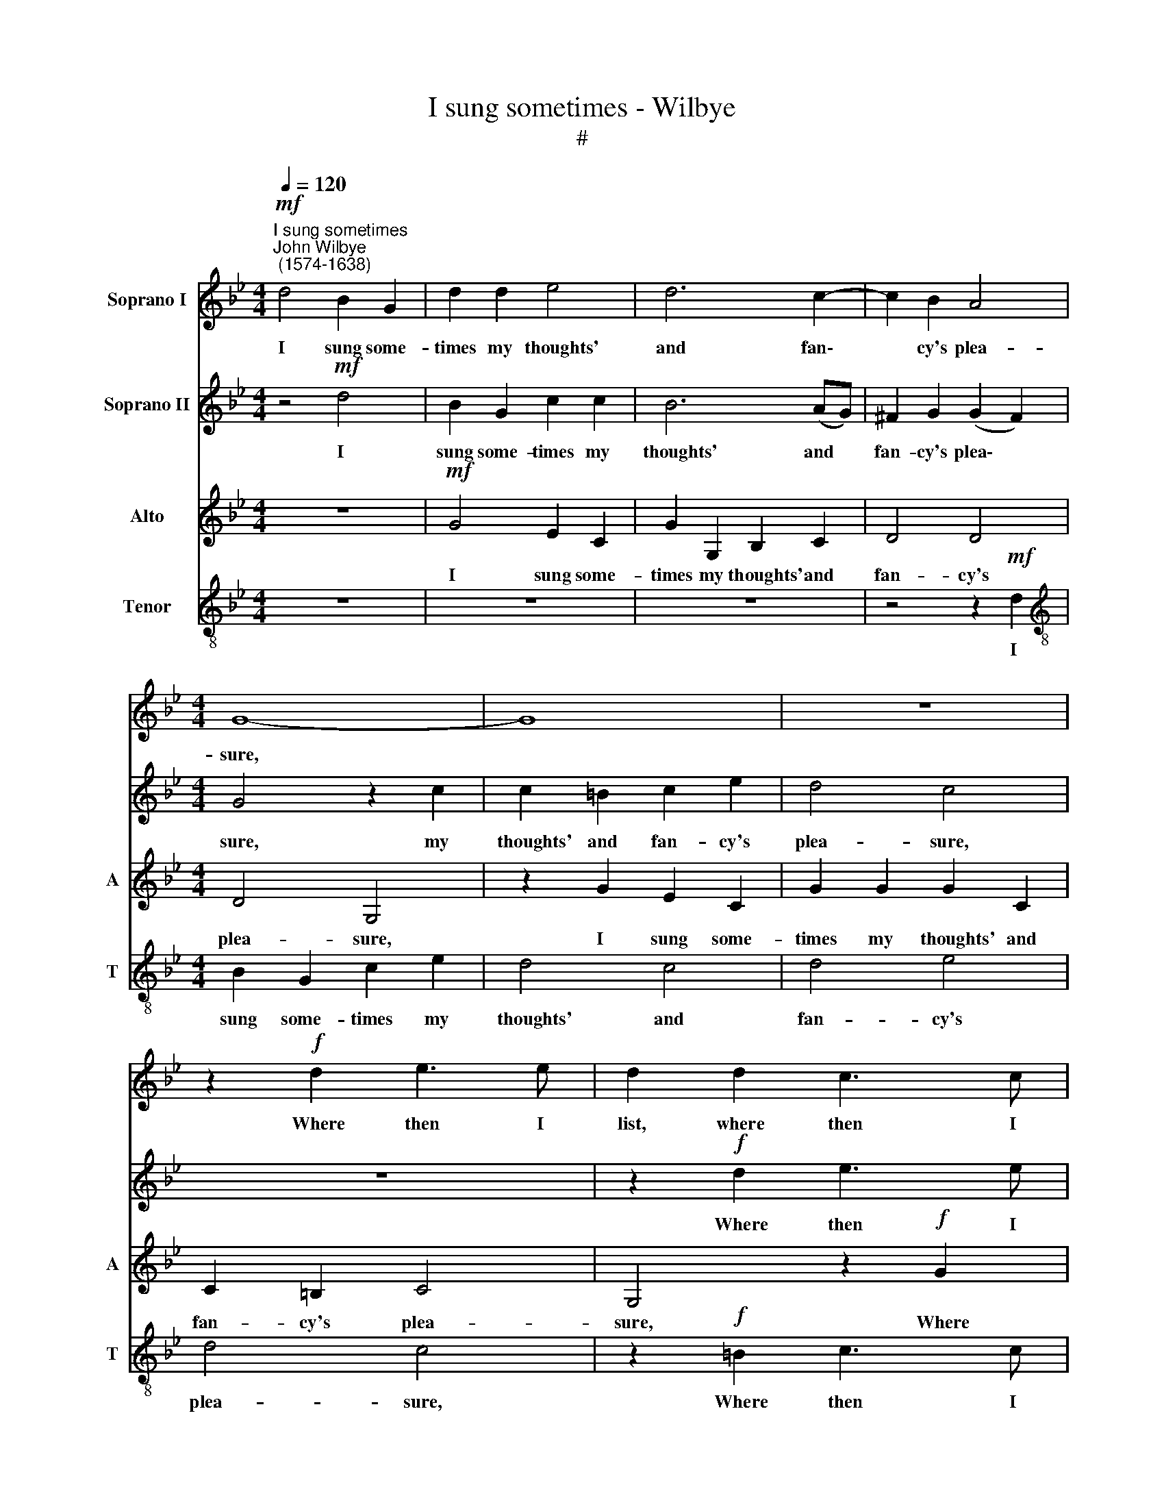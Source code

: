 X:1
T:I sung sometimes - Wilbye
T:#
%%score 1 2 3 4
L:1/8
Q:1/4=120
M:4/4
K:Bb
V:1 treble nm="Soprano I"
V:2 treble nm="Soprano II"
V:3 treble nm="Alto" snm="A"
V:4 treble-8 nm="Tenor" snm="T"
V:1
"^I sung sometimes""^John Wilbye\n (1574-1638)"!mf! d4 B2 G2 | d2 d2 e4 | d6 c2- | c2 B2 A4 | %4
w: I sung some-|times my thoughts'|and fan\-|* cy's plea-|
[M:4/4] G8- | G8 | z8 | z2!f! d2 e3 e | d2 d2 c3 c | B2 B2 B3 c | d2 d2 g2 (fe) | d2 c2 d4 | %12
w: sure,|||Where then I|list, where then I|list, where then I|list or time serv'd *|best and lei-|
 c4!p! G4 | A6 G2 | F4 G4 | A8 | =B4 (d4- | d2 c2) c4- | c4 (=B2 A2) | =B4"^cresc." c4 | c4 c4 | %21
w: sure, While|Daph- ne|did in-|vite|me To|* * sup\-|* per *|once, and|drank to|
 c6 c2 | d8 | =e6!f! c2 | c4 z2!p! =B2 | A2 G2 (G2 ^F2) | G6 G2 | =B2 d2 (cBcB) | A2 _B2 A4 | %29
w: me to|spite|me. I|smil'd, yet|still did doubt *|her, yet|still did doubt, * * *|still did doubt|
 G2!f! d2 g3 f | =e2 d2 c2 =B2 | c2 g2 g3 f | =e2 d2 c2 (=BA) | G4 A4 | G8- | G8 | A4!p! c4 | %37
w: her, And drank where|she had drank be-|fore, and drank where|she had drank be\- *|fore to|flout||her. But|
 d4 =e4 | f4 =e4- | e4 d4- | d4 ^c4 | z4 z2"^cresc." =e2 | f3 c d2 c2 | B2 G2 z4 | z2 d2 g3 d | %45
w: oh while|I did|* eye|* her,|but|Oh while I did|eye her,|but oh while|
 e2 d2 B2 G2 | z4 z2 d2 | d3 A B2 A2 | F2 D2 d2 f2- | f2 c2 d2 e2 | d8 | d8 | z8 | z4 z2!f! d2 | %54
w: I did eye her,|but|oh while I did|eye her, but oh|* while I did|eye|her,||Mine|
 d2 =e2 f3 f | _e4 d2 (c2- | c2 B2) A4 | =B8 |!p! c8 | c6 _B2 | A4 G4 | (F2 G2) A2 A2 | A4 A4- | %63
w: eyes drank love, my|lips drank burn\-|* * ing|fire,|but|oh while|I did|eye * her, did|eye her,|
 A4 z2"^cresc." =e2 | f3 c d2 c2 | A2 F2 z4 | z2 d2 g3 d | _e2 d2 B2 G2 | z4 z2 B2 | d3 A B2 A2 | %70
w: * but|oh while I did|eye her,|but oh while|I did eye her,|but|oh while I did|
 =F2 D2 z4 | z4 F4 | F2 G2 (AB c2- | c2) B2 A4 | G8 | z8 | z2!f! G2 G2 A2 | B3 B[Q:1/4=118] A4 | %78
w: eye her,|but|oh while I * *|* did eye|her,||Mine eyes drank|love, my lips|
[Q:1/4=114] G4[Q:1/4=111] ^F2[Q:1/4=109] G2 |[Q:1/4=107] (A2[Q:1/4=105] G4)[Q:1/4=102] ^F2 | %80
w: drank burn- ing,|burn\- * ing|
[Q:1/4=102] G16 |] %81
w: fire.|
V:2
 z4!mf! d4 | B2 G2 c2 c2 | B6 (AG) | ^F2 G2 (G2 F2) |[M:4/4] G4 z2 c2 | c2 =B2 c2 e2 | d4 c4 | z8 | %8
w: I|sung some- times my|thoughts' and *|fan- cy's plea\- *|sure, my|thoughts' and fan- cy's|plea- sure,||
 z2!f! d2 e3 e | d2 d2 g3 g | f2 f2 e2 (dc) | =B2 c2 (c2 B2) | c4 z2!p! c2 | c4 c4 | d6 d2 | d8 | %16
w: Where then I|list, where then I|list or time serv'd *|best and lei\- *|sure, While|Daph- ne|did in-|vite|
 d4 g4- | g4 f4- | f4 =e4 | d4 z2"^cresc." c2 | A6 G2 | A3 B (c4- | c2 =BA B4) | c6!f! =e2 | %24
w: me To|* sup\-|* per|once, and|drank to|me to spite||me. I|
 =e4 z2!p! d2 | =e3 d c4 | =B4 d4 | g3 f (=ed) e2 | d8 | d4 z2!f! d2 | g3 f =e2 d2 | c2 d2 =e2 g2 | %32
w: smil'd, yet|still did doubt|her, I|smil'd, yet still * did|doubt|her, And|drank where she had|drank be- fore, and|
 g3 f =e2 d2 | c2 =e2 d2 c2 | (=B2 c4 B2) | c4!p! c4 | c6 _B2 | A4 G4 | (F2 G2) A2 A2 | A4 A4- | %40
w: drank where she had|drank be- fore to|flout * *|her. But|oh while|I did|eye * her, did|eye her,|
 A4 z2"^cresc." =e2 | f3 c d2 c2 | A2 F2 z4 | z2 d2 g3 d | _e2 d2 B2 G2 | z4 z2 B2 | d3 A B2 A2 | %47
w: * but|Oh while I did|eye her,|but oh while|I did eye her,|but|oh while I did|
 =F2 D2 z4 | z4 F4 | F2 G2 (AB c2- | c2) B2 A4 | G8 | z8 | z2!f! G2 G2 A2 | B3 B A4 | G4 ^F2 G2 | %56
w: eye her,|but|oh while I * *|* did eye|||Mine eyes drank|love, my lips|drank burn- ing,|
 (A2 G4) ^F2 | G8- | G8 | z4!p! c4 | d4 =e4 | f4 =e4- | e4 d4- | d4 ^c4 | z4 z2"^cresc." =e2 | %65
w: burn\- * ing|fire,||but|oh while|I did|* eye|* her,|but|
 f3 c d2 c2 | B2 G2 z4 | z2 d2 g3 d | e2 d2 B2 G2 | z4 z2 d2 | d3 A B2 A2 | F2 D2 d2 f2- | %72
w: oh while I did|eye her,|but oh while|I did eye her,|but|oh while I did|eye her, but oh|
 f2 c2 d2 e2 | d8 | d8 | z8 | z4 z2!f! d2 | d2 =e2 f3 f | _e4 d2 (c2- | c2 B2) A4 | =B16 |] %81
w: * while I did|eye|her,||Mine|eyes drank love, my|lips drank burn\-|* * ing|fire.|
V:3
 z8 |!mf! G4 E2 C2 | G2 G,2 B,2 C2 | D4 D4 |[M:4/4] D4 G,4 | z2 G2 E2 C2 | G2 G2 G2 C2 | %7
w: |I sung some-|times my thoughts' and|fan- cy's|plea- sure,|I sung some-|times my thoughts' and|
w: |||||||
 C2 =B,2 C4 | G,4 z2!f! G2 | G2 G2 G2 B2 | F2 F2 G2 z2 | D2 (F3 E D2) | =E6!p! E2 | F6 G2 | %14
w: fan- cy's plea-|sure, Where|then I list or|time serv'd best|and lei\- * *|sure, While|Daph- ne|
w: |||||||
 A2 A2 (G4- | G2 ^F=E F4) | G4 G4 | G4 A4 | G8- | G4"^cresc." =E4 | F6 G2 | F4 =E4 | G8 | %23
w: did in- vite||me To|sup- per|once,|* and|drank to|me to|spite|
w: |||||||||
 G2!f! G2 (=EDEF | G2)!p! C2 D2 D2 | C4 C4 | z2 G,2 =B,2 C2 | D4 =E4 | (^F2 G4 F2) | G4 z4 | %30
w: me. I smil'd, * * *|* yet still did|doubt her,|I smil'd, yet|still did|doubt * *|her,|
w: |||||||
 z2!f! G2 G3 F | =E2 D2 C2 =B,2 | C2 D2 =E2 F2 | =E2 G2 F2 E2 | D2 C2 D4 | C8 |!p! C4 A,4- | %37
w: And drank where|she had drank be-|fore, and drank where|she had drank be-|fore to flout|her.|But oh|
w: |||||||
 A,4 C4 | D4 =E4 | F8 | =E8 |"^cresc." A2 A4 G2 | F2 F2 F3 =E | D3 C B,2 G,2 | z4 G4 | G3 D E2 G2 | %46
w: * while|I did|eye|her,|but oh while|I, but oh while|I did eye her,|but|oh while I did|
w: |||||||||
 ^F4 D4 | z2 D2 D3 A, | B,2 A,2 F,2 D,2 | z4 z2 G,2 | D8 | D2!f! B,2 B,2 B,2 | D3 D C2 C2 | %53
w: eye her,|but oh while|I did eye her,|did|eye|her, Mine eyes drank|love, my lips drank|
w: |||||||
 B,2 G,2 (D4 | G,4) A,4 | C2 G,2 D2 G2 | (D8- | D8 | =E8) |!p! A,8 | F,4 G,4 | A,4 A,4 | A,8- | %63
w: burn- ing fire,|* my|lips drank burn- ing|fire,|||but|oh while|I did|eye|
w: ||||||||||
 A,4 A,4 |"^cresc." C4 F3 =E | D2 C2 A,2 F,2 | z4 z2 D2 | G3 D _E2 D2 | B,2 G,2 z4 | z2 D2 D3 A, | %70
w: * her,|but oh while|I did eye her,|but|oh while I did|eye her,|but oh *|
w: ||||||* * while|
 B,2 A,2 F,2 D,2 | z2 A,2 B,2 A,2- | A,A, G,2 (^F,2 G,2- | G,4 ^F,4) | G,4 z2!f! D2 | D2 D2 F3 F | %76
w: ||||* Mine|eyes drank love, my|
w: I did eye her,|but oh while|* I did eye *||her, *||
 E2 D2 B,2 D2 | D6 C2 | C3 C A,2 G,2 | (^F,2 G,2) A,4 | G,16 |] %81
w: lips drank burn- ing|fire, my|lips drank burn- ing,|burn\- * ing|fire.|
w: |||||
V:4
 z8 | z8 | z8 | z4 z2!mf! d2 |[M:4/4][K:treble-8] B2 G2 c2 e2 | d4 c4 | d4 e4 | d4 c4 | %8
w: |||I|sung some- times my|thoughts' and|fan- cy's|plea- sure,|
 z2!f! =B2 c3 c | G2 d2 e3 e | d2 d2 G2 c2 | g2 c2 g4 | g4!p! c4 | c4 A4 | A4 B4 | d8 | d8 | z8 | %18
w: Where then I|list, where then I|list or time serv'd|best and lei-|sure, While|Daph- ne|did in-|vite|me,||
 z8 |"^cresc." G8 | A4 c4 | c4 A4 | d8 | c4!f! g4 | (=edef g2)!p! g2 | =e6 c2 | (dcd=e) d2 c2 | %27
w: |and|drank to|me to|spite|me. I|smil'd, * * * * yet|still did|doubt * * * her, yet|
 =B4 c4 | d8 | =B6"^cresc." B2 | (c2 d2) =e2!f! g2 | g3 f =e2 d2 | c2 G2 c4- | c2 =B2 A4 | %34
w: still did|doubt|her, did|doubt * her, And|drank where she had|drank be- fore,|* to flout|
 =B2 =e2 d4 | =e8 |!p! A8 | F4 G4 | A4 A4 | A8- | A4 A4 |"^cresc." c4 f3 =e | d2 c2 A2 F2 | %43
w: her, to flout|her.|But|oh while|I did|eye|* her,|but oh while|I did eye her,|
 z4 z2 d2 | g3 d _e2 d2 | B2 G2 z4 | z2 d2 d3 A | B2 A2 F2 D2 | z2 A2 B2 A2- | AA G2 (^F2 G2- | %50
w: but|oh while I did|eye her,|but oh while|I did eye her,|but oh while|* I did eye *|
 G4 ^F4) | G4 z2!f! d2 | d2 d2 f3 f | e2 d2 B2 d2 | d6 c2 | c3 c A2 G2 | (^F2 G2) A4 | G8- | %58
w: |her, Mine|eyes drank love, my|lips drank burn- ing|fire. by|lips drank burn- ing,|burn\- * ing|fire,|
 G4!p! c4- | c4 A4- | A4 c4 | d4 =e4 | f8 | =e8 |"^cresc." a2 a4 g2 | f2 f2 f3 =e | d3 c B2 G2 | %67
w: * but|* oh|* while|I did|eye|her,|but oh while|I, but oh while|I did eye her,|
 z4 g4 | g3 d e2 g2 | ^f4 d4 | z2 d2 d3 A | B2 A2 F2 D2 | z4 z2 G2 | d8 | d2!f! B2 B2 B2 | %75
w: but|oh while I did|eye her,|but oh while|I did eye her,|did|eye|her, Mine eyes drank|
 d3 d c2 c2 | B2 G2 (d4 | G4) A4 | c2 G2 d2 g2 | d8- | d16 |] %81
w: love, my lips drank|burn- ing fire,|* my|lips drank burn- ing|fire.||

